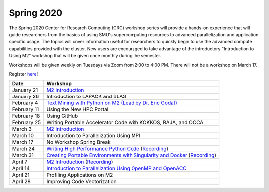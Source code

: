Spring 2020
===========

The Spring 2020 Center for Research Computing (CRC) workshop series will
provide a hands-on experience that will guide researchers from the basics of
using SMU's supercomputing resources to advanced parallelization and
application specific usage. The topics will cover information useful for
researchers to quickly begin to use the advanced compute capabilities provided
with the cluster. New users are encouraged to take advantage of the
introductory "Introduction to Using M2" workshop that will be given once
monthly during the semester.
 
Workshops will be given weekly on Tuesdays via Zoom from 2:00 to 4:00 PM. There
will not be a workshop on March 17.

Register `here <https://smu.az1.qualtrics.com/jfe/form/SV_0upXVKd3dcnmLBP>`__!

.. rst-class:: table

=========== =============================================================
Date               Workshop
=========== =============================================================
January 21  `M2 Introduction`_
January 28  Introduction to LAPACK and BLAS
February 4  `Text Mining with Python on M2 (Lead by Dr. Eric Godat) <https://github.com/SouthernMethodistUniversity/Text_Mining_Python>`__
February 11 Using the New HPC Portal
February 18 Using GitHub
February 25 Writing Portable Accelerator Code with KOKKOS, RAJA, and OCCA
March 3     `M2 Introduction`_
March 10    Introduction to Parallelization Using MPI
March 17    No Workshop Spring Break
March 24    `Writing High Performance Python Code <https://github.com/SouthernMethodistUniversity/fast_python>`__ (`Recording <https://smu.hosted.panopto.com/Panopto/Pages/Viewer.aspx?id=cf8304c1-73f7-4767-ac64-ab8a0005a8b8>`__)
March 31    `Creating Portable Environments with Singularity and Docker <https://github.com/SouthernMethodistUniversity/singularity_docker>`__ (`Recording <https://smu.hosted.panopto.com/Panopto/Pages/Viewer.aspx?id=a07cbab4-7ed1-4839-8054-ab900093f525>`__)
April 7     `M2 Introduction`_ (`Recording <https://smu.hosted.panopto.com/Panopto/Pages/Viewer.aspx?id=b003cdc1-6aff-4281-bc97-ab970012d721>`__)
April 14    `Introduction to Parallelization Using OpenMP and OpenACC <https://smu.box.com/s/2asso6grqd7qmjnthhwty16bttqjizp6>`__
April 21    Profiling Applications on M2
April 28    Improving Code Vectorization
=========== =============================================================

.. _M2 Introduction: https://smu.box.com/s/bhojkoyu9t3f3fy00kn1yov3lqms42p0

